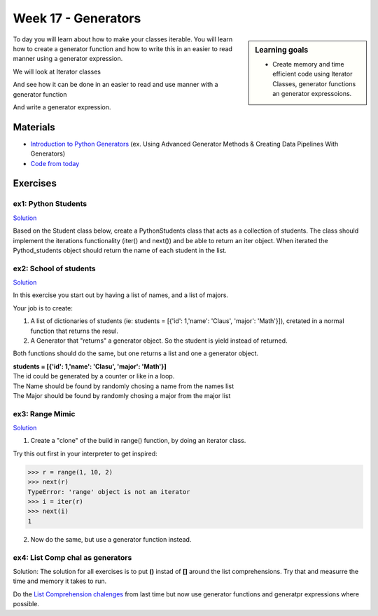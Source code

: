 Week 17 - Generators
====================

.. sidebar:: Learning goals

   - Create memory and time efficient code using Iterator Classes, generator functions an generator expressoions.

To day you will learn about how to make your classes iterable. You will learn how to create a generator function and how to write this in an easier to read manner using a generator expression. 

We will look at Iterator classes

.. code:: python 
   :linenos:

   class Compute:
       def __iter__(self):
               self.last = 0
               return self

       def __next__(self):
               rv = self.last
               self.last += 1   
               if self.last > 10:
                   raise StopIteration()
               sleep(.5)
               return rv         

    for i in Compute():
        print(i)    


And see how it can be done in an easier to read and use manner with a generator function

.. code:: python
   :linenos:

   def compute():
        for i in range(10):
           yield i


And write a generator expression.


.. code:: python
   :linenos:

   (i for i in range(10))

Materials
---------

* `Introduction to Python Generators <https://realpython.com/introduction-to-python-generators/>`_ (ex. Using Advanced Generator Methods & Creating Data Pipelines With Generators)
* `Code from today <../week17/code_from_today/>`_

Exercises
---------

---------------------
ex1:  Python Students
---------------------

`Solution <../week17/exercises/solution/python_students.py>`_

Based on the Student class below, create a PythonStudents class that acts as a collection of students. 
The class should implement the iterations functionality (iter() and next()) 
and be able to return an iter object. 
When iterated the Pythod_students object should return the name of each student 
in the list.        

.. code:: python
   :linenos:

     class PythonStudents:
       pass




     class Student:

        def __init__(self, name, cpr):
           self.name = name
           self.cpr = cpr

        @property
        def name(self):
                return self.__name

        @name.setter
        def name(self, name):
                self.__name = name.capitalize()

        def __add__(self, student):
                return Student('Anna the daugther', 1234)

        def __str__(self):
                return f'{self.name}, {self.cpr}'

        def __repr__(self):
                return f'{self.__dict__}'



-----------------------
ex2: School of students
-----------------------

`Solution <../week17/exercises/solution/school_of_students.py>`_

In this exercise you start out by having a list of names, and a list of majors.
    
Your job is to create:
        
1. A list of dictionaries of students (ie: students = [{'id': 1,'name': 'Claus', 'major': 'Math'}]), cretated in a normal function that returns the resul.

2. A Generator that "returns" a generator object. So the student is yield instead of returned. 
   
Both functions should do the same, but one returns a list and one a generator object.

| **students = [{'id': 1,'name': 'Clasu', 'major': 'Math'}]**
| The id could be generated by a counter or like in a loop. 
| The Name should be found by randomly chosing a name from the names list
| The Major should be found by randomly chosing a major from the major list

.. code:: python
   :linenos:

   names = ['John', 'Corey', 'Adam', 'Steve', 'Rick', 'Thomas']
   majors = ['Math', 'Engineering', 'CompSci', 'Arts', 'Business']

   def students_list(num_students):
       pass

   def students_generator(num_students):
       pass

   people = students_list(1000000)
   people = students_generator(1000000)






----------------
ex3: Range Mimic
----------------

`Solution <../week17/exercises/solution/range_mimic.py>`_

1. Create a "clone" of the build in range() function, by doing an iterator class.

Try this out first in your interpreter to get inspired:

>>> r = range(1, 10, 2)
>>> next(r)
TypeError: 'range' object is not an iterator
>>> i = iter(r)
>>> next(i)
1

2. Now do the same, but use a generator function instead.


---------------------------------
ex4: List Comp chal as generators
---------------------------------

Solution: The solution for all exercises is to put **()** instad of **[]** around the list comprehensions. Try that and measurre the time and memory it takes to run.  

Do the `List Comprehension chalenges`_ from last time but now use generator functions and generatpr expressions where possible.

.. _List Comprehension chalenges: ../week14/exercises/solution/list_comprehensions_challenge.py




.. todo::

   * dataclasses - @dataclass - decorator for fast creation of classes
     * decorator classes. 
       * __call__() method implementation
         * show the add() example:q

